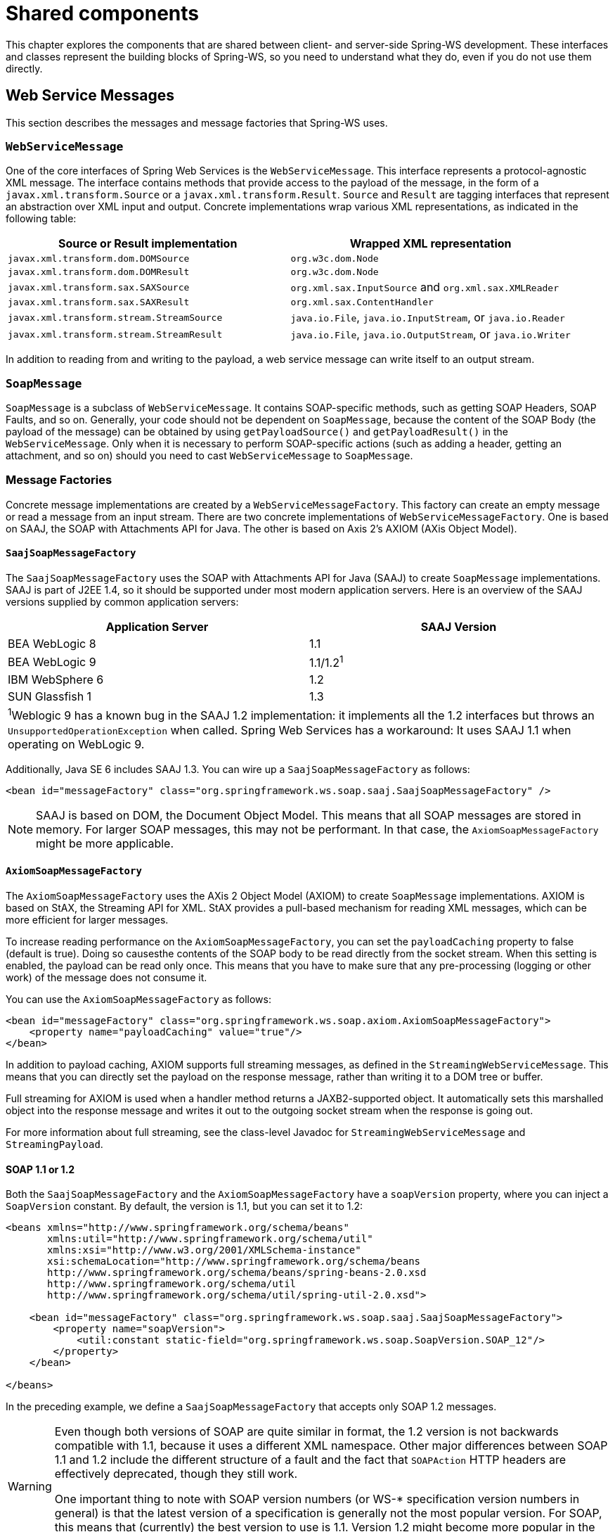 :toclevels: 10

[[common]]
= Shared components

This chapter explores the components that are shared between client- and server-side Spring-WS development. These interfaces and classes represent the building blocks of Spring-WS, so you need to understand what they do, even if you do not use them directly.

[[web-service-messages]]
== Web Service Messages

This section describes the messages and message factories that Spring-WS uses.

[[web-service-message]]
=== `WebServiceMessage`

One of the core interfaces of Spring Web Services is the `WebServiceMessage`. This interface represents a protocol-agnostic XML message. The interface contains methods that provide access to the payload of the message, in the form of a `javax.xml.transform.Source` or a `javax.xml.transform.Result`. `Source` and `Result` are tagging interfaces that represent an abstraction over XML input and output. Concrete implementations wrap various XML representations, as indicated in the following table:

[cols="2", options="header"]
|===
| Source or Result implementation
| Wrapped XML representation

| `javax.xml.transform.dom.DOMSource`
| `org.w3c.dom.Node`

| `javax.xml.transform.dom.DOMResult`
| `org.w3c.dom.Node`

| `javax.xml.transform.sax.SAXSource`
| `org.xml.sax.InputSource` and `org.xml.sax.XMLReader`

| `javax.xml.transform.sax.SAXResult`
| `org.xml.sax.ContentHandler`

| `javax.xml.transform.stream.StreamSource`
| `java.io.File`, `java.io.InputStream`, or `java.io.Reader`

| `javax.xml.transform.stream.StreamResult`
| `java.io.File`, `java.io.OutputStream`, or `java.io.Writer`
|===

In addition to reading from and writing to the payload, a web service message can write itself to an output stream.

[[soap-message]]
=== `SoapMessage`

`SoapMessage` is a subclass of `WebServiceMessage`. It contains SOAP-specific methods, such as getting SOAP Headers, SOAP Faults, and so on. Generally, your code should not be dependent on `SoapMessage`, because the content of the SOAP Body (the payload of the message) can be obtained by using `getPayloadSource()` and `getPayloadResult()` in the `WebServiceMessage`. Only when it is necessary to perform SOAP-specific actions (such as adding a header, getting an attachment, and so on) should you need to cast `WebServiceMessage` to `SoapMessage`.

[[message-factories]]
=== Message Factories

Concrete message implementations are created by a `WebServiceMessageFactory`. This factory can create an empty message or read a message from an input stream. There are two concrete implementations of `WebServiceMessageFactory`. One is based on SAAJ, the SOAP with Attachments API for Java. The other is based on Axis 2's AXIOM (AXis Object Model).

==== `SaajSoapMessageFactory`

The `SaajSoapMessageFactory` uses the SOAP with Attachments API for Java (SAAJ) to create `SoapMessage` implementations. SAAJ is part of J2EE 1.4, so it should be supported under most modern application servers. Here is an overview of the SAAJ versions supplied by common application servers:

[cols="2", options="header"]
|===
| Application Server
| SAAJ Version

| BEA WebLogic 8
| 1.1

| BEA WebLogic 9
| 1.1/1.2^1^

| IBM WebSphere 6
| 1.2

| SUN Glassfish 1
| 1.3

2+|^1^Weblogic 9 has a known bug in the SAAJ 1.2 implementation: it implements all the 1.2 interfaces but throws an `UnsupportedOperationException` when called. Spring Web Services has a workaround: It uses SAAJ 1.1 when operating on WebLogic 9.
|===

Additionally, Java SE 6 includes SAAJ 1.3. You can wire up a `SaajSoapMessageFactory` as follows:

====
[source,xml]
----
<bean id="messageFactory" class="org.springframework.ws.soap.saaj.SaajSoapMessageFactory" />
----
====

NOTE: SAAJ is based on DOM, the Document Object Model. This means that all SOAP messages are stored in memory. For larger SOAP messages, this may not be performant. In that case, the `AxiomSoapMessageFactory` might be more applicable.

==== `AxiomSoapMessageFactory`

The `AxiomSoapMessageFactory` uses the AXis 2 Object Model (AXIOM) to create `SoapMessage` implementations. AXIOM is based on StAX, the Streaming API for XML. StAX provides a pull-based mechanism for reading XML messages, which can be more efficient for larger messages.

To increase reading performance on the `AxiomSoapMessageFactory`, you can set the `payloadCaching` property to false (default is true). Doing so causesthe contents of the SOAP body to be read directly from the socket stream. When this setting is enabled, the payload can be read only once. This means that you have to make sure that any pre-processing (logging or other work) of the message does not consume it.

You can use the `AxiomSoapMessageFactory` as follows:

====
[source,xml]
----
<bean id="messageFactory" class="org.springframework.ws.soap.axiom.AxiomSoapMessageFactory">
    <property name="payloadCaching" value="true"/>
</bean>
----
====

In addition to payload caching, AXIOM supports full streaming messages, as defined in the `StreamingWebServiceMessage`. This means that you can directly set the payload on the response message, rather than writing it to a DOM tree or buffer.

Full streaming for AXIOM is used when a handler method returns a JAXB2-supported object. It automatically sets this marshalled object into the response message and writes it out to the outgoing socket stream when the response is going out.

For more information about full streaming, see the class-level Javadoc for `StreamingWebServiceMessage` and `StreamingPayload`.

[[soap_11_or_12]]
==== SOAP 1.1 or 1.2

Both the `SaajSoapMessageFactory` and the `AxiomSoapMessageFactory` have a `soapVersion` property, where you can inject a `SoapVersion` constant. By default, the version is 1.1, but you can set it to 1.2:

====
[source,xml]
----
<beans xmlns="http://www.springframework.org/schema/beans"
       xmlns:util="http://www.springframework.org/schema/util"
       xmlns:xsi="http://www.w3.org/2001/XMLSchema-instance"
       xsi:schemaLocation="http://www.springframework.org/schema/beans
       http://www.springframework.org/schema/beans/spring-beans-2.0.xsd
       http://www.springframework.org/schema/util
       http://www.springframework.org/schema/util/spring-util-2.0.xsd">

    <bean id="messageFactory" class="org.springframework.ws.soap.saaj.SaajSoapMessageFactory">
        <property name="soapVersion">
            <util:constant static-field="org.springframework.ws.soap.SoapVersion.SOAP_12"/>
        </property>
    </bean>

</beans>
----
====

In the preceding example, we define a `SaajSoapMessageFactory` that accepts only SOAP 1.2 messages.

[WARNING]
====
Even though both versions of SOAP are quite similar in format, the 1.2 version is not backwards compatible with 1.1, because it uses a different XML namespace. Other major differences between SOAP 1.1 and 1.2 include the different structure of a fault and the fact that `SOAPAction` HTTP headers are effectively deprecated, though they still work.

One important thing to note with SOAP version numbers (or WS-* specification version numbers in general) is that the latest version of a specification is generally not the most popular version. For SOAP, this means that (currently) the best version to use is 1.1. Version 1.2 might become more popular in the future, but 1.1 is currently the safest bet.
====

[[message-context]]
=== `MessageContext`

Typically, messages come in pairs: a request and a response. A request is created on the client-side, which is sent over some transport to the server-side, where a response is generated. This response gets sent back to the client, where it is read.

In Spring Web Services, such a conversation is contained in a `MessageContext`, which has properties to get request and response messages. On the client-side, the message context is created by the <<client-web-service-template,`WebServiceTemplate`>>. On the server-side, the message context is read from the transport-specific input stream. For example, in HTTP, it is read from the `HttpServletRequest`, and the response is written back to the `HttpServletResponse`.

[[transport-context]]
== `TransportContext`

One of the key properties of the SOAP protocol is that it tries to be transport-agnostic. This is why, for instance, Spring-WS does not support mapping messages to endpoints by HTTP request URL but rather by message content.

However, it is sometimes necessary to get access to the underlying transport, either on the client or the server side. For this, Spring Web Services has the `TransportContext`. The transport context allows access to the underlying `WebServiceConnection`, which typically is a `HttpServletConnection` on the server side or a `HttpUrlConnection` or `CommonsHttpConnection` on the client side. For example, you can obtain the IP address of the current request in a server-side endpoint or interceptor:

====
[source,java]
----
TransportContext context = TransportContextHolder.getTransportContext();
HttpServletConnection connection = (HttpServletConnection )context.getConnection();
HttpServletRequest request = connection.getHttpServletRequest();
String ipAddress = request.getRemoteAddr();
----
====

[[xpath]]
== Handling XML With XPath

One of the best ways to handle XML is to use XPath. Quoting <<effective-xml>>, item 35:

[quote, Elliotte Rusty Harold]
XPath is a fourth generation declarative language that allows you to specify which nodes you want to process without specifying exactly how the processor is supposed to navigate to those nodes. XPath's data model is very well designed to support exactly what almost all developers want from XML. For instance, it merges all adjacent text including that in CDATA sections, allows values to be calculated that skip over comments and processing instructions` and include text from child and descendant elements, and requires all external entity references to be resolved. In practice, XPath expressions tend to be much more robust against unexpected but perhaps insignificant changes in the input document.

Spring Web Services has two ways to use XPath within your application: the faster `XPathExpression` or the more flexible `XPathTemplate`.

[[xpath-expression]]
=== `XPathExpression`

The `XPathExpression` is an abstraction over a compiled XPath expression, such as the Java 5 `javax.xml.xpath.XPathExpression` interface or the Jaxen `XPath` class. To construct an expression in an application context, you can use `XPathExpressionFactoryBean`. The following example uses this factory bean:

====
[source,xml]
----
<beans xmlns="http://www.springframework.org/schema/beans"
       xmlns:xsi="http://www.w3.org/2001/XMLSchema-instance"
       xsi:schemaLocation="http://www.springframework.org/schema/beans
          http://www.springframework.org/schema/beans/spring-beans-2.0.xsd">

    <bean id="nameExpression" class="org.springframework.xml.xpath.XPathExpressionFactoryBean">
        <property name="expression" value="/Contacts/Contact/Name"/>
    </bean>

    <bean id="myEndpoint" class="sample.MyXPathClass">
        <constructor-arg ref="nameExpression"/>
    </bean>

</beans>
----
====

The preceding expression does not use namespaces, but we could set those by using the `namespaces` property of the factory bean. The expression can be used in the code as follows:

====
[source,java]
----
package sample;

public class MyXPathClass {

    private final XPathExpression nameExpression;

    public MyXPathClass(XPathExpression nameExpression) {
        this.nameExpression = nameExpression;
    }

    public void doXPath(Document document) {
        String name = nameExpression.evaluateAsString(document.getDocumentElement());
        System.out.println("Name: " + name);
    }

}
----
====

For a more flexible approach, you can use a `NodeMapper`, which is similar to the `RowMapper` in Spring's JDBC support. The following example shows how to use it:

====
[source,java]
----
package sample;

public class MyXPathClass  {

   private final XPathExpression contactExpression;

   public MyXPathClass(XPathExpression contactExpression) {
      this.contactExpression = contactExpression;
   }

   public void doXPath(Document document) {
      List contacts = contactExpression.evaluate(document,
        new NodeMapper() {
           public Object mapNode(Node node, int nodeNum) throws DOMException {
              Element contactElement = (Element) node;
              Element nameElement = (Element) contactElement.getElementsByTagName("Name").item(0);
              Element phoneElement = (Element) contactElement.getElementsByTagName("Phone").item(0);
              return new Contact(nameElement.getTextContent(), phoneElement.getTextContent());
           }
        });
      PlainText Section qName; // do something with the list of Contact objects
   }
}
----
====

Similar to mapping rows in Spring JDBC's `RowMapper`, each result node is mapped by using an anonymous inner class. In this case, we create a `Contact` object, which we use later on.

[[xpath-template]]
=== `XPathTemplate`

The `XPathExpression` lets you evaluate only a single, pre-compiled expression. A more flexible, though slower, alternative is the `XpathTemplate`. This class follows the common template pattern used throughout Spring (`JdbcTemplate`, `JmsTemplate`, and others). The following listing shows an example:

====
[source,java,subs="verbatim,quotes"]
----
package sample;

public class MyXPathClass {

    private XPathOperations template = new Jaxp13XPathTemplate();

    public void doXPath(Source source) {
        String name = template.evaluateAsString("/Contacts/Contact/Name", request);
        _// do something with name_
    }

}
----
====

[[logging]]
== Message Logging and Tracing

When developing or debugging a web service, it can be quite useful to look at the content of a (SOAP) message when it arrives or before it is sent. Spring Web Services offer this functionality, through the standard Commons Logging interface.

WARNING: Make sure to use Commons Logging version 1.1 or higher. Earlier versions have class loading issues and do not integrate with the Log4J TRACE level.

To log all server-side messages, set the `org.springframework.ws.server.MessageTracing` logger level to `DEBUG` or `TRACE`. On the `DEBUG` level, only the payload root element is logged. On the `TRACE` level, the entire message content is logged. If you want to log only sent messages, use the `org.springframework.ws.server.MessageTracing.sent` logger. Similarly, you can use `org.springframework.ws.server.MessageTracing.received` to log only received messages.

On the client-side, similar loggers exist: `org.springframework.ws.client.MessageTracing.sent` and `org.springframework.ws.client.MessageTracing.received`.

The following example of a `log4j.properties` configuration file logs the full content of sent messages on the client side and only the payload root element for client-side received messages. On the server-side, the payload root is logged for both sent and received messages:

====
[source]
----
log4j.rootCategory=INFO, stdout
log4j.logger.org.springframework.ws.client.MessageTracing.sent=TRACE
log4j.logger.org.springframework.ws.client.MessageTracing.received=DEBUG

log4j.logger.org.springframework.ws.server.MessageTracing=DEBUG

log4j.appender.stdout=org.apache.log4j.ConsoleAppender
log4j.appender.stdout.layout=org.apache.log4j.PatternLayout
log4j.appender.stdout.layout.ConversionPattern=%p [%c{3}] %m%n
----
====

With this configuration, a typical output is:

====
----
TRACE [client.MessageTracing.sent] Sent request [<SOAP-ENV:Envelope xmlns:SOAP-ENV="...
DEBUG [server.MessageTracing.received] Received request [SaajSoapMessage {http://example.com}request] ...
DEBUG [server.MessageTracing.sent] Sent response [SaajSoapMessage {http://example.com}response] ...
DEBUG [client.MessageTracing.received] Received response [SaajSoapMessage {http://example.com}response] ...
----
====
